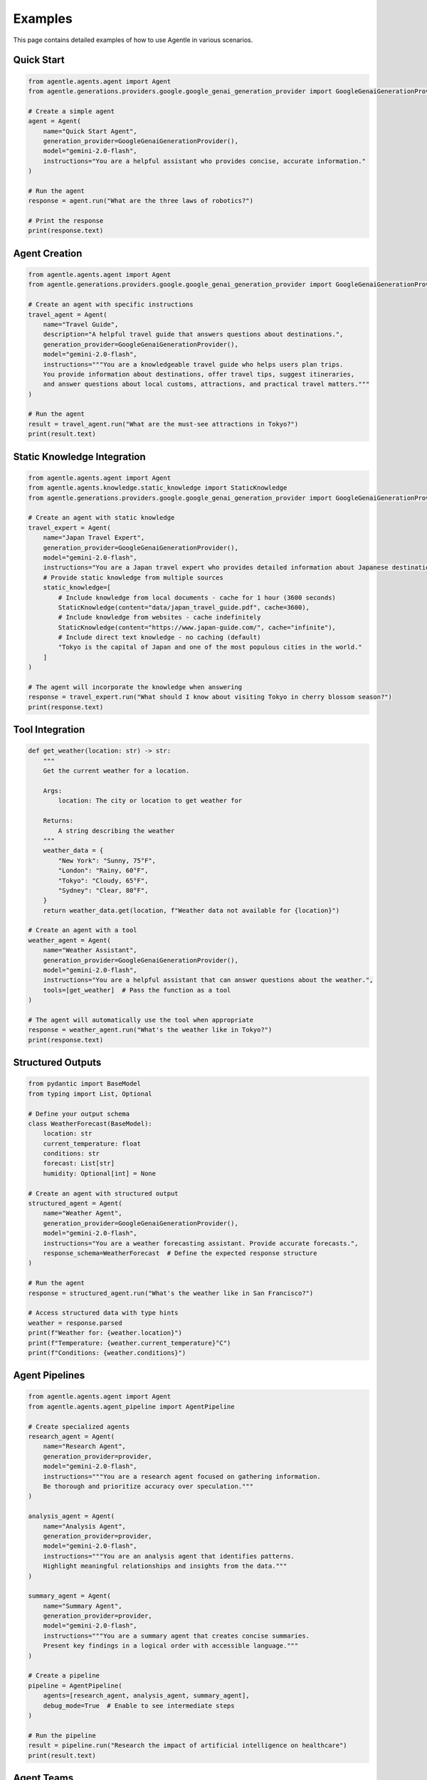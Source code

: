 Examples
========

This page contains detailed examples of how to use Agentle in various scenarios.

Quick Start
----------

.. code-block:: python

   from agentle.agents.agent import Agent
   from agentle.generations.providers.google.google_genai_generation_provider import GoogleGenaiGenerationProvider

   # Create a simple agent
   agent = Agent(
       name="Quick Start Agent",
       generation_provider=GoogleGenaiGenerationProvider(),
       model="gemini-2.0-flash",
       instructions="You are a helpful assistant who provides concise, accurate information."
   )

   # Run the agent
   response = agent.run("What are the three laws of robotics?")

   # Print the response
   print(response.text)

Agent Creation
-------------

.. code-block:: python

   from agentle.agents.agent import Agent
   from agentle.generations.providers.google.google_genai_generation_provider import GoogleGenaiGenerationProvider

   # Create an agent with specific instructions
   travel_agent = Agent(
       name="Travel Guide",
       description="A helpful travel guide that answers questions about destinations.",
       generation_provider=GoogleGenaiGenerationProvider(),
       model="gemini-2.0-flash",
       instructions="""You are a knowledgeable travel guide who helps users plan trips.
       You provide information about destinations, offer travel tips, suggest itineraries,
       and answer questions about local customs, attractions, and practical travel matters."""
   )

   # Run the agent
   result = travel_agent.run("What are the must-see attractions in Tokyo?")
   print(result.text)

Static Knowledge Integration
---------------------------

.. code-block:: python

   from agentle.agents.agent import Agent
   from agentle.agents.knowledge.static_knowledge import StaticKnowledge
   from agentle.generations.providers.google.google_genai_generation_provider import GoogleGenaiGenerationProvider

   # Create an agent with static knowledge
   travel_expert = Agent(
       name="Japan Travel Expert",
       generation_provider=GoogleGenaiGenerationProvider(),
       model="gemini-2.0-flash",
       instructions="You are a Japan travel expert who provides detailed information about Japanese destinations.",
       # Provide static knowledge from multiple sources
       static_knowledge=[
           # Include knowledge from local documents - cache for 1 hour (3600 seconds)
           StaticKnowledge(content="data/japan_travel_guide.pdf", cache=3600),
           # Include knowledge from websites - cache indefinitely
           StaticKnowledge(content="https://www.japan-guide.com/", cache="infinite"),
           # Include direct text knowledge - no caching (default)
           "Tokyo is the capital of Japan and one of the most populous cities in the world."
       ]
   )

   # The agent will incorporate the knowledge when answering
   response = travel_expert.run("What should I know about visiting Tokyo in cherry blossom season?")
   print(response.text)

Tool Integration
--------------

.. code-block:: python

   def get_weather(location: str) -> str:
       """
       Get the current weather for a location.

       Args:
           location: The city or location to get weather for

       Returns:
           A string describing the weather
       """
       weather_data = {
           "New York": "Sunny, 75°F",
           "London": "Rainy, 60°F",
           "Tokyo": "Cloudy, 65°F",
           "Sydney": "Clear, 80°F",
       }
       return weather_data.get(location, f"Weather data not available for {location}")

   # Create an agent with a tool
   weather_agent = Agent(
       name="Weather Assistant",
       generation_provider=GoogleGenaiGenerationProvider(),
       model="gemini-2.0-flash",
       instructions="You are a helpful assistant that can answer questions about the weather.",
       tools=[get_weather]  # Pass the function as a tool
   )

   # The agent will automatically use the tool when appropriate
   response = weather_agent.run("What's the weather like in Tokyo?")
   print(response.text)

Structured Outputs
----------------

.. code-block:: python

   from pydantic import BaseModel
   from typing import List, Optional

   # Define your output schema
   class WeatherForecast(BaseModel):
       location: str
       current_temperature: float
       conditions: str
       forecast: List[str]
       humidity: Optional[int] = None

   # Create an agent with structured output
   structured_agent = Agent(
       name="Weather Agent",
       generation_provider=GoogleGenaiGenerationProvider(),
       model="gemini-2.0-flash",
       instructions="You are a weather forecasting assistant. Provide accurate forecasts.",
       response_schema=WeatherForecast  # Define the expected response structure
   )

   # Run the agent
   response = structured_agent.run("What's the weather like in San Francisco?")

   # Access structured data with type hints
   weather = response.parsed
   print(f"Weather for: {weather.location}")
   print(f"Temperature: {weather.current_temperature}°C")
   print(f"Conditions: {weather.conditions}")

Agent Pipelines
-------------

.. code-block:: python

   from agentle.agents.agent import Agent
   from agentle.agents.agent_pipeline import AgentPipeline

   # Create specialized agents
   research_agent = Agent(
       name="Research Agent",
       generation_provider=provider,
       model="gemini-2.0-flash",
       instructions="""You are a research agent focused on gathering information.
       Be thorough and prioritize accuracy over speculation."""
   )

   analysis_agent = Agent(
       name="Analysis Agent",
       generation_provider=provider,
       model="gemini-2.0-flash",
       instructions="""You are an analysis agent that identifies patterns.
       Highlight meaningful relationships and insights from the data."""
   )

   summary_agent = Agent(
       name="Summary Agent",
       generation_provider=provider,
       model="gemini-2.0-flash",
       instructions="""You are a summary agent that creates concise summaries.
       Present key findings in a logical order with accessible language."""
   )

   # Create a pipeline
   pipeline = AgentPipeline(
       agents=[research_agent, analysis_agent, summary_agent],
       debug_mode=True  # Enable to see intermediate steps
   )

   # Run the pipeline
   result = pipeline.run("Research the impact of artificial intelligence on healthcare")
   print(result.text)

Agent Teams
---------

.. code-block:: python

   from agentle.agents.agent import Agent
   from agentle.agents.agent_team import AgentTeam
   from agentle.agents.a2a.models.agent_skill import AgentSkill

   # Create specialized agents with different skills
   research_agent = Agent(
       name="Research Agent",
       description="Specialized in finding accurate information on various topics",
       generation_provider=provider,
       model="gemini-2.0-flash",
       instructions="You are a research agent focused on gathering accurate information.",
       skills=[
           AgentSkill(name="search", description="Find information on any topic"),
           AgentSkill(name="fact-check", description="Verify factual claims"),
       ],
   )

   coding_agent = Agent(
       name="Coding Agent",
       description="Specialized in writing and debugging code",
       generation_provider=provider,
       model="gemini-2.0-flash",
       instructions="You are a coding expert focused on writing clean, efficient code.",
       skills=[
           AgentSkill(name="code-generation", description="Write code in various languages"),
           AgentSkill(name="debugging", description="Find and fix bugs in code"),
       ],
   )

   # Create a team with these agents
   team = AgentTeam(
       agents=[research_agent, coding_agent],
       orchestrator_provider=provider,
       orchestrator_model="gemini-2.0-flash",
   )

   # Run the team with different queries
   research_query = "What are the main challenges in quantum computing today?"
   research_result = team.run(research_query)

   coding_query = "Write a Python function to find the Fibonacci sequence up to n terms."
   coding_result = team.run(coding_query)

Web API with BlackSheep
---------------------

.. code-block:: python

   from agentle.agents.agent import Agent
   from agentle.agents.asgi.blacksheep.agent_to_blacksheep_application_adapter import AgentToBlackSheepApplicationAdapter
   from agentle.generations.providers.google.google_genai_generation_provider import GoogleGenaiGenerationProvider

   # Create your agent
   code_assistant = Agent(
       name="Code Assistant",
       description="An AI assistant specialized in helping with programming tasks.",
       generation_provider=GoogleGenaiGenerationProvider(),
       model="gemini-2.0-flash",
       instructions="""You are a helpful programming assistant.
       You can answer questions about programming languages, help debug code,
       explain programming concepts, and provide code examples.""",
   )

   # Convert the agent to a BlackSheep ASGI application
   app = AgentToBlackSheepApplicationAdapter().adapt(code_assistant)

   # Run the API server
   if __name__ == "__main__":
       import uvicorn
       uvicorn.run(app, host="127.0.0.1", port=8000)

For more examples, check the GitHub repository at https://github.com/arthurbrenno/agentle. 